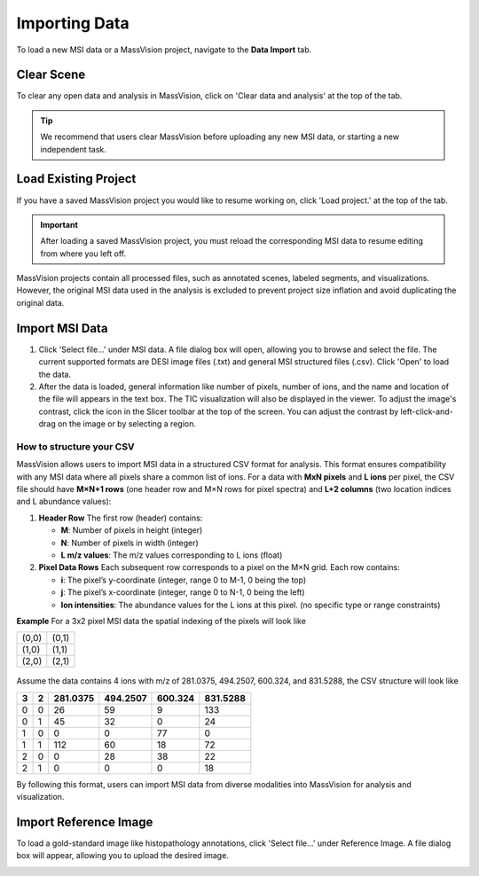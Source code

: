 Importing Data
=====

To load a new MSI data or a MassVision project, navigate to the **Data Import** tab.

Clear Scene
----------
To clear any open data and analysis in MassVision, click on 'Clear data and analysis' at the top of the tab.

.. tip::
   We recommend that users clear MassVision before uploading any new MSI data, or starting a new independent task. 

Load Existing Project
-----------
If you have a saved MassVision project you would like to resume working on, click 'Load project.' at the top of the tab. 

.. important::
   After loading a saved MassVision project, you must reload the corresponding MSI data to resume editing from where you left off.

MassVision projects contain all processed files, such as annotated scenes, labeled segments, and visualizations. However, the original MSI data used in the analysis is excluded to prevent project size inflation and avoid duplicating the original data.


Import MSI Data
-------
#. Click 'Select file...' under MSI data. A file dialog box will open, allowing you to browse and select the file. The current supported formats are DESI image files (.txt) and general MSI structured files (.csv). Click 'Open' to load the data.
#. After the data is loaded, general information like number of pixels, number of ions, and the name and location of the file will appears in the text box. The TIC visualization will also be displayed in the viewer. To adjust the image's contrast, click the |WinLevIcon| icon in the Slicer toolbar at the top of the screen. You can adjust the contrast by left-click-and-drag on the image or by selecting a region.  

.. |WinLevIcon| image:: https://raw.githubusercontent.com/jamzad/SlicerMassVision/main/docs/source/Images/AdjustWindowLevel.png
   :height: 30

.. image:: https://raw.githubusercontent.com/jamzad/SlicerMassVision/main/docs/source/Images/ImportMSIFile.png
    :width: 600

How to structure your CSV
#######
MassVision allows users to import MSI data in a structured CSV format for analysis. This format ensures compatibility with any MSI data where all pixels share a common list of ions. For a data with **MxN pixels** and **L ions** per pixel, the CSV file should have **M×N+1 rows** (one header row and M×N rows for pixel spectra) and **L+2 columns** (two location indices and L abundance values):

1. **Header Row**  
   The first row (header) contains:  
   
   - **M**: Number of pixels in height (integer)  
   - **N**: Number of pixels in width (integer)  
   - **L m/z values**: The m/z values corresponding to L ions (float) 

2. **Pixel Data Rows**  
   Each subsequent row corresponds to a pixel on the M×N grid. Each row contains:  
   
   - **i**: The pixel’s y-coordinate (integer, range 0 to M-1, 0 being the top)  
   - **j**: The pixel’s x-coordinate (integer, range 0 to N-1, 0 being the left)  
   - **Ion intensities**: The abundance values for the L ions at this pixel. (no specific type or range constraints) 

**Example** For a 3x2 pixel MSI data the spatial indexing of the pixels will look like

+-----+-----+
|(0,0)|(0,1)|
+-----+-----+
|(1,0)|(1,1)|
+-----+-----+
|(2,0)|(2,1)|
+-----+-----+

 ..
     .. code-block:: csv

      2, 3, 281.0375, 494.2507, 600.324, 831.5288
  
 

   **Example Pixel Data** for a 2×3 grid with 4 ions:  
   
   .. code-block:: csv

      0,0,26,59,9,133
      0,1,45,32,0,24
      0,2,0,0,77,0
      1,0,112,60,18,72
      1,1,0,28,38,22
      1,2,0,0,0,18
Assume the data contains 4 ions with m/z of 281.0375, 494.2507, 600.324, and 831.5288, the CSV structure will look like

+---+---+----------+----------+----------+----------+
| 3 | 2 | 281.0375 | 494.2507 | 600.324  | 831.5288 |
+===+===+==========+==========+==========+==========+
| 0 | 0 |    26    |    59    |    9     |    133   |
+---+---+----------+----------+----------+----------+
| 0 | 1 |    45    |    32    |    0     |    24    |
+---+---+----------+----------+----------+----------+
| 1 | 0 |     0    |     0    |    77    |     0    |
+---+---+----------+----------+----------+----------+
| 1 | 1 |    112   |    60    |    18    |    72    |
+---+---+----------+----------+----------+----------+
| 2 | 0 |     0    |    28    |    38    |    22    |
+---+---+----------+----------+----------+----------+
| 2 | 1 |     0    |     0    |    0     |    18    |
+---+---+----------+----------+----------+----------+

By following this format, users can import MSI data from diverse modalities into MassVision for analysis and visualization. 

Import Reference Image
---------
To load a gold-standard image like histopathology annotations, click 'Select file...' under Reference Image. A file dialog box will appear, allowing you to upload the desired image. 

.. image:: https://raw.githubusercontent.com/jamzad/SlicerDESI/main/docs/source/Images/LoadPathology.png
    :width: 600



